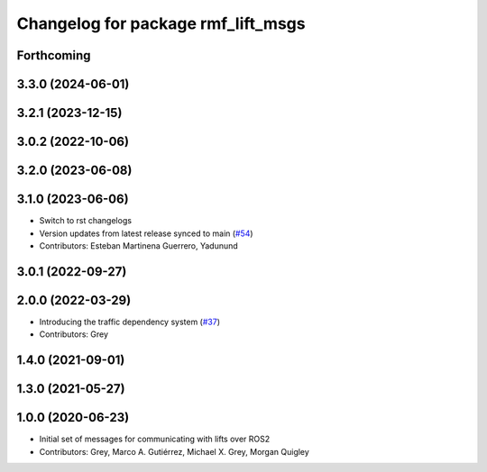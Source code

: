 ^^^^^^^^^^^^^^^^^^^^^^^^^^^^^^^^^^^
Changelog for package rmf_lift_msgs
^^^^^^^^^^^^^^^^^^^^^^^^^^^^^^^^^^^

Forthcoming
-----------

3.3.0 (2024-06-01)
------------------

3.2.1 (2023-12-15)
------------------

3.0.2 (2022-10-06)
------------------

3.2.0 (2023-06-08)
------------------

3.1.0 (2023-06-06)
------------------
* Switch to rst changelogs
* Version updates from latest release synced to main (`#54 <https://github.com/open-rmf/rmf_internal_msgs/pull/54>`_)
* Contributors: Esteban Martinena Guerrero, Yadunund

3.0.1 (2022-09-27)
------------------

2.0.0 (2022-03-29)
------------------
* Introducing the traffic dependency system (`#37 <https://github.com/open-rmf/rmf_internal_msgs/pull/37>`_)
* Contributors: Grey

1.4.0 (2021-09-01)
------------------

1.3.0 (2021-05-27)
------------------

1.0.0 (2020-06-23)
------------------
* Initial set of messages for communicating with lifts over ROS2
* Contributors: Grey, Marco A. Gutiérrez, Michael X. Grey, Morgan Quigley

